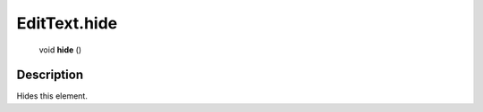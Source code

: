 .. _EditText.hide:

================================================
EditText.hide
================================================

   void **hide** ()




Description
-----------

Hides this element.




